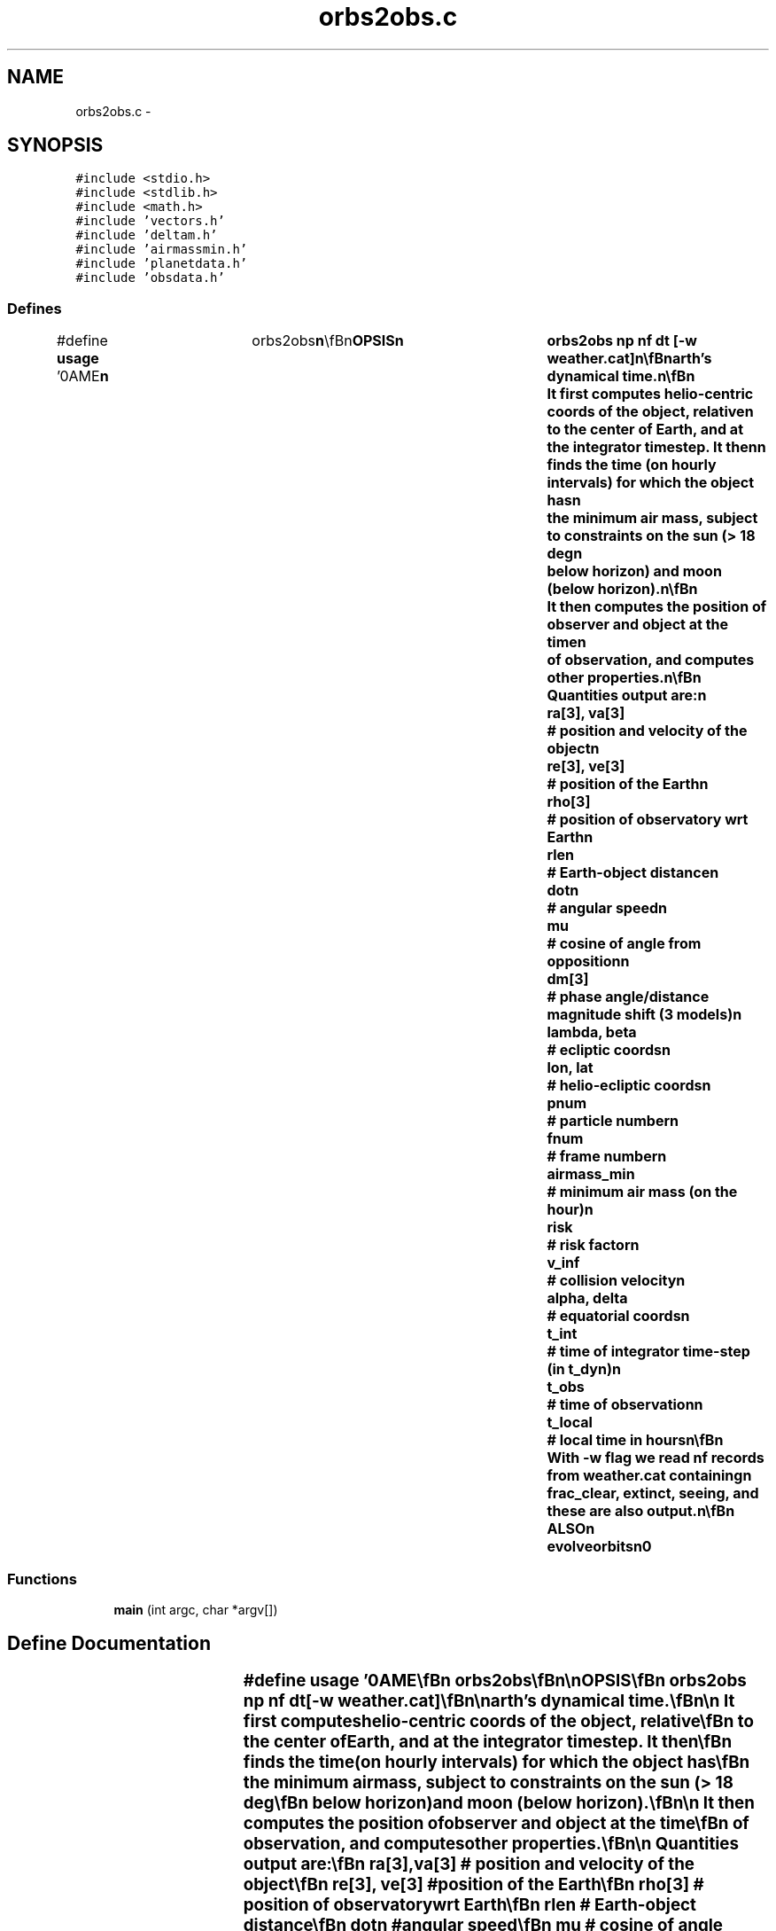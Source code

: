 .TH "orbs2obs.c" 3 "23 Dec 2003" "imcat" \" -*- nroff -*-
.ad l
.nh
.SH NAME
orbs2obs.c \- 
.SH SYNOPSIS
.br
.PP
\fC#include <stdio.h>\fP
.br
\fC#include <stdlib.h>\fP
.br
\fC#include <math.h>\fP
.br
\fC#include 'vectors.h'\fP
.br
\fC#include 'deltam.h'\fP
.br
\fC#include 'airmassmin.h'\fP
.br
\fC#include 'planetdata.h'\fP
.br
\fC#include 'obsdata.h'\fP
.br

.SS "Defines"

.in +1c
.ti -1c
.RI "#define \fBusage\fP   '\\nNAME\\\fBn\fP\\	orbs2obs\\\fBn\fP\\\\\fBn\fP\\SYNOPSIS\\\fBn\fP\\	orbs2obs \fBnp\fP \fBnf\fP dt [-\fBw\fP weather.cat]\\\fBn\fP\\\\\fBn\fP\\DESCRIPTION\\\fBn\fP\\	orbs2obs reads from stdin an lc catalog containing \fBnf\fP\\\fBn\fP\\	frames of \fBnp\fP+1 records containing at least heliocentric\\\fBn\fP\\	phase-space coordinates \fBr\fP[3] and \fBv\fP[3], as well as\\\fBn\fP\\	scalars risk and v_inf. The first record\\\fBn\fP\\	in each \fBframe\fP is understood to contain the coordinates of\\\fBn\fP\\	the observer, and orb2obs computes various observocentric\\\fBn\fP\\	properties such as the angular speed, delta-magnitude etc.\\\fBn\fP\\	Timestep dt is given in units of the Earth's dynamical time.\\\fBn\fP\\\\\fBn\fP\\	It first computes helio-centric coords of the \fBobject\fP, relative\\\fBn\fP\\	to the center of Earth, and at the integrator \fBtimestep\fP. It then\\\fBn\fP\\	finds the time (on hourly intervals) for which the \fBobject\fP has\\\fBn\fP\\	the minimum air mass, subject to constraints on the sun (> 18 deg\\\fBn\fP\\	below horizon) and moon (below horizon).\\\fBn\fP\\\\\fBn\fP\\	It then computes the position of observer and \fBobject\fP at the time\\\fBn\fP\\	of observation, and computes other properties.\\\fBn\fP\\\\\fBn\fP\\	Quantities output are:\\\fBn\fP\\	\fBra\fP[3], \fBva\fP[3]	# position and velocity of the \fBobject\fP\\\fBn\fP\\	\fBre\fP[3], ve[3]	# position of the Earth\\\fBn\fP\\	\fBrho\fP[3]		# position of observatory wrt Earth\\\fBn\fP\\	rlen		# Earth-\fBobject\fP distance\\\fBn\fP\\	dotn		# angular speed\\\fBn\fP\\	mu		# cosine of \fBangle\fP from opposition\\\fBn\fP\\	\fBdm\fP[3]		# phase \fBangle\fP/distance magnitude shift (3 models)\\\fBn\fP\\	lambda, beta	# ecliptic coords\\\fBn\fP\\	lon, lat	# helio-ecliptic coords\\\fBn\fP\\	pnum		# \fBparticle\fP \fBnumber\fP\\\fBn\fP\\	fnum		# \fBframe\fP \fBnumber\fP\\\fBn\fP\\	airmass_min	# minimum air mass (on the hour)\\\fBn\fP\\	risk		# risk factor\\\fBn\fP\\	v_inf		# collision velocity\\\fBn\fP\\	\fBalpha\fP, delta	# equatorial coords\\\fBn\fP\\	t_int		# time of integrator time-step (in t_dyn)\\\fBn\fP\\	t_obs		# time of observation\\\fBn\fP\\	t_local		# local time in hours\\\fBn\fP\\\\\fBn\fP\\	With -\fBw\fP \fBflag\fP we read \fBnf\fP records from weather.cat containing\\\fBn\fP\\	frac_clear, extinct, seeing, and these are also output.\\\fBn\fP\\\\\fBn\fP\\SEE ALSO\\\fBn\fP\\	evolveorbits\\\fBn\fP\\AUTHOR\\\fBn\fP\\	Nick Kaiser --- kaiser@hawaii.edu\\\fBn\fP\\\fBn\fP'"
.br
.in -1c
.SS "Functions"

.in +1c
.ti -1c
.RI "\fBmain\fP (int argc, char *argv[])"
.br
.in -1c
.SH "Define Documentation"
.PP 
.SS "#define \fBusage\fP   '\\nNAME\\\fBn\fP\\	orbs2obs\\\fBn\fP\\\\\fBn\fP\\SYNOPSIS\\\fBn\fP\\	orbs2obs \fBnp\fP \fBnf\fP dt [-\fBw\fP weather.cat]\\\fBn\fP\\\\\fBn\fP\\DESCRIPTION\\\fBn\fP\\	orbs2obs reads from stdin an lc catalog containing \fBnf\fP\\\fBn\fP\\	frames of \fBnp\fP+1 records containing at least heliocentric\\\fBn\fP\\	phase-space coordinates \fBr\fP[3] and \fBv\fP[3], as well as\\\fBn\fP\\	scalars risk and v_inf. The first record\\\fBn\fP\\	in each \fBframe\fP is understood to contain the coordinates of\\\fBn\fP\\	the observer, and orb2obs computes various observocentric\\\fBn\fP\\	properties such as the angular speed, delta-magnitude etc.\\\fBn\fP\\	Timestep dt is given in units of the Earth's dynamical time.\\\fBn\fP\\\\\fBn\fP\\	It first computes helio-centric coords of the \fBobject\fP, relative\\\fBn\fP\\	to the center of Earth, and at the integrator \fBtimestep\fP. It then\\\fBn\fP\\	finds the time (on hourly intervals) for which the \fBobject\fP has\\\fBn\fP\\	the minimum air mass, subject to constraints on the sun (> 18 deg\\\fBn\fP\\	below horizon) and moon (below horizon).\\\fBn\fP\\\\\fBn\fP\\	It then computes the position of observer and \fBobject\fP at the time\\\fBn\fP\\	of observation, and computes other properties.\\\fBn\fP\\\\\fBn\fP\\	Quantities output are:\\\fBn\fP\\	\fBra\fP[3], \fBva\fP[3]	# position and velocity of the \fBobject\fP\\\fBn\fP\\	\fBre\fP[3], ve[3]	# position of the Earth\\\fBn\fP\\	\fBrho\fP[3]		# position of observatory wrt Earth\\\fBn\fP\\	rlen		# Earth-\fBobject\fP distance\\\fBn\fP\\	dotn		# angular speed\\\fBn\fP\\	mu		# cosine of \fBangle\fP from opposition\\\fBn\fP\\	\fBdm\fP[3]		# phase \fBangle\fP/distance magnitude shift (3 models)\\\fBn\fP\\	lambda, beta	# ecliptic coords\\\fBn\fP\\	lon, lat	# helio-ecliptic coords\\\fBn\fP\\	pnum		# \fBparticle\fP \fBnumber\fP\\\fBn\fP\\	fnum		# \fBframe\fP \fBnumber\fP\\\fBn\fP\\	airmass_min	# minimum air mass (on the hour)\\\fBn\fP\\	risk		# risk factor\\\fBn\fP\\	v_inf		# collision velocity\\\fBn\fP\\	\fBalpha\fP, delta	# equatorial coords\\\fBn\fP\\	t_int		# time of integrator time-step (in t_dyn)\\\fBn\fP\\	t_obs		# time of observation\\\fBn\fP\\	t_local		# local time in hours\\\fBn\fP\\\\\fBn\fP\\	With -\fBw\fP \fBflag\fP we read \fBnf\fP records from weather.cat containing\\\fBn\fP\\	frac_clear, extinct, seeing, and these are also output.\\\fBn\fP\\\\\fBn\fP\\SEE ALSO\\\fBn\fP\\	evolveorbits\\\fBn\fP\\AUTHOR\\\fBn\fP\\	Nick Kaiser --- kaiser@hawaii.edu\\\fBn\fP\\\fBn\fP'"
.PP
Definition at line 10 of file orbs2obs.c.
.SH "Function Documentation"
.PP 
.SS "main (int argc, char * argv[])"
.PP
Definition at line 64 of file orbs2obs.c.
.PP
References add(), airmassmin(), alpha, assign(), ASTEROID_G_DARK, ASTEROID_G_LIGHT, ASTEROID_G_MEDIUM, AU, AXISTILTINDEG, copy(), DAYSPERYEAR, deltam(), diff(), dot(), exit(), i, ipf, LATOBSINDEG, length(), n, nf, r, R_EARTH, roty(), scale(), tmpvec, usage, and v.
.SH "Author"
.PP 
Generated automatically by Doxygen for imcat from the source code.
